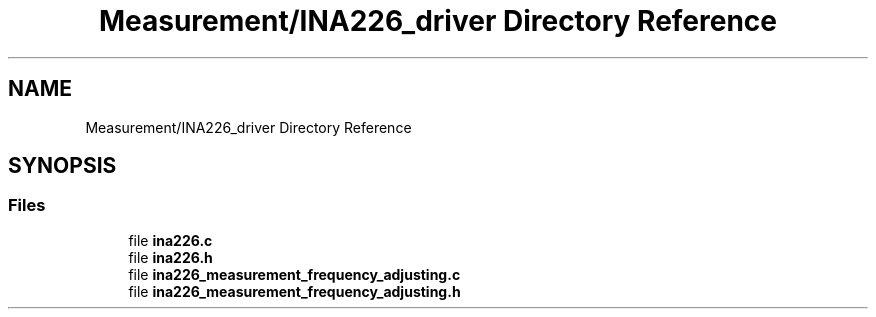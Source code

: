 .TH "Measurement/INA226_driver Directory Reference" 3 "Wed Apr 3 2024" "NAA-Measurement-Carrier-System" \" -*- nroff -*-
.ad l
.nh
.SH NAME
Measurement/INA226_driver Directory Reference
.SH SYNOPSIS
.br
.PP
.SS "Files"

.in +1c
.ti -1c
.RI "file \fBina226\&.c\fP"
.br
.ti -1c
.RI "file \fBina226\&.h\fP"
.br
.ti -1c
.RI "file \fBina226_measurement_frequency_adjusting\&.c\fP"
.br
.ti -1c
.RI "file \fBina226_measurement_frequency_adjusting\&.h\fP"
.br
.in -1c
